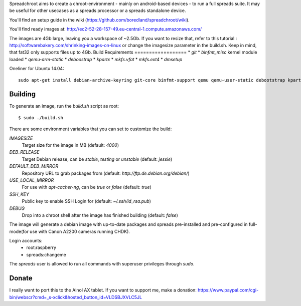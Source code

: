 Spreadchroot aims to create a chroot-environment - mainly on android-based devices - to run a full spreads suite. It may be useful for other usecases as a spreads processor or a spreads standalone device.

You'll find an setup guide in the wiki (https://github.com/boredland/spreadchroot/wiki).

You'll find ready images at:
http://ec2-52-28-157-49.eu-central-1.compute.amazonaws.com/

The images are 4Gb large, leaving you a workspace of ~2.5Gb. If you want to resize that, refer to this tutorial :
http://softwarebakery.com/shrinking-images-on-linux
or change the imagesize parameter in the build.sh. Keep in mind, that fat32 only supports files up to 4Gb.
Build Requirements
==================
* `git`
* `binfmt_misc` kernel module loaded
* `qemu-arm-static`
* `deboostrap`
* `kpartx`
* `mkfs.vfat`
* `mkfs.ext4`
* `dmsetup`

Oneliner for Ubuntu 14.04:
::
    sudo apt-get install debian-archive-keyring git-core binfmt-support qemu qemu-user-static debootstrap kpartx dmsetup dosfstools apt-cacher-ng


Building
========
To generate an image, run the `build.sh` script as root:

::

    $ sudo ./build.sh
    
There are some environment variables that you can set to customize the build:

`IMAGESIZE`
    Target size for the image in MB (default: `4000`)
`DEB_RELEASE`
    Target Debian release, can be `stable`, `testing` or `unstable` (default: `jessie`)
`DEFAULT_DEB_MIRROR`
    Repository URL to grab packages from (default: `http://ftp.de.debian.org/debian/`)
`USE_LOCAL_MIRROR`
    For use with `apt-cacher-ng`, can be `true` or `false` (default: `true`)
`SSH_KEY`
    Public key to enable SSH Login for (default: `~/.ssh/id_rsa.pub`)
`DEBUG`
    Drop into a chroot shell after the image has finished building (default: `false`)

The image will generate a debian image with up-to-date packages and spreads
pre-installed and pre-configured in full-mode(for use with Canon A2200 cameras running CHDK).

Login accounts:
    * root:raspberry
    * spreads:changeme
    
The `spreads` user is allowed to run all commands with superuser privileges through `sudo`.

Donate
======
I really want to port this to the Ainol AX tablet. If you want to support me, make a donation:
https://www.paypal.com/cgi-bin/webscr?cmd=_s-xclick&hosted_button_id=VLDSBJXVLC5JL
